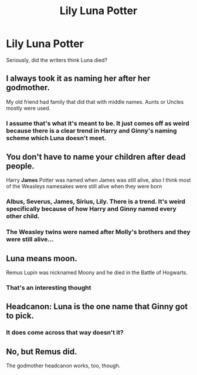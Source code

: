 #+TITLE: Lily Luna Potter

* Lily Luna Potter
:PROPERTIES:
:Author: Particular-Comfort40
:Score: 0
:DateUnix: 1610861762.0
:DateShort: 2021-Jan-17
:END:
Seriously, did the writers think Luna died?


** I always took it as naming her after her godmother.

My old friend had family that did that with middle names. Aunts or Uncles mostly were used.
:PROPERTIES:
:Author: timthomas299
:Score: 5
:DateUnix: 1610862135.0
:DateShort: 2021-Jan-17
:END:

*** I assume that's what it's meant to be. It just comes off as weird because there is a clear trend in Harry and Ginny's naming scheme which Luna doesn't meet.
:PROPERTIES:
:Author: Particular-Comfort40
:Score: 2
:DateUnix: 1610863586.0
:DateShort: 2021-Jan-17
:END:


** You don't have to name your children after dead people.

Harry *James* Potter was named when James was still alive, also I think most of the Weasleys namesakes were still alive when they were born
:PROPERTIES:
:Author: minerat27
:Score: 3
:DateUnix: 1610906506.0
:DateShort: 2021-Jan-17
:END:

*** Albus, Severus, James, Sirius, Lily. There is a trend. It's weird specifically because of how Harry and Ginny named every other child.
:PROPERTIES:
:Author: Particular-Comfort40
:Score: 3
:DateUnix: 1610906793.0
:DateShort: 2021-Jan-17
:END:


*** The Weasley twins were named after Molly's brothers and they were still alive...
:PROPERTIES:
:Author: Ardsd
:Score: 3
:DateUnix: 1610928347.0
:DateShort: 2021-Jan-18
:END:


** Luna means moon.

Remus Lupin was nicknamed Moony and he died in the Battle of Hogwarts.
:PROPERTIES:
:Author: Rp0605
:Score: 3
:DateUnix: 1610934334.0
:DateShort: 2021-Jan-18
:END:

*** That's an interesting thought
:PROPERTIES:
:Author: Particular-Comfort40
:Score: 1
:DateUnix: 1610935368.0
:DateShort: 2021-Jan-18
:END:


** Headcanon: Luna is the one name that Ginny got to pick.
:PROPERTIES:
:Author: BlueThePineapple
:Score: 2
:DateUnix: 1610976177.0
:DateShort: 2021-Jan-18
:END:

*** It does come across that way doesn't it?
:PROPERTIES:
:Author: Particular-Comfort40
:Score: 1
:DateUnix: 1610976438.0
:DateShort: 2021-Jan-18
:END:


** No, but Remus did.

The godmother headcanon works, too, though.
:PROPERTIES:
:Author: Ash_Lestrange
:Score: 3
:DateUnix: 1610863381.0
:DateShort: 2021-Jan-17
:END:
